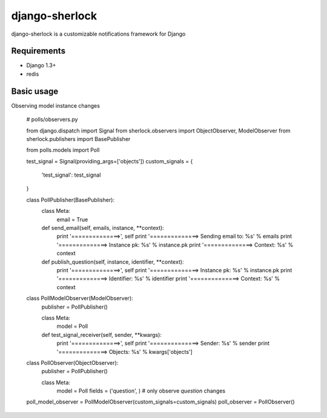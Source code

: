 ====================
django-sherlock
====================

.. image:: https://travis-ci.org/geeknam/django-sherlock.png?branch=master
        :target: https://travis-ci.org/geeknam/django-sherlock

django-sherlock is a customizable notifications framework for Django

Requirements
=============
* Django 1.3+
* redis


Basic usage
=============
Observing model instance changes

    # polls/observers.py

    from django.dispatch import Signal
    from sherlock.observers import ObjectObserver, ModelObserver
    from sherlock.publishers import BasePublisher

    from polls.models import Poll

    test_signal = Signal(providing_args=['objects'])
    custom_signals = {
        'test_signal': test_signal
    }

    class PollPublisher(BasePublisher):
        class Meta:
            email = True

        def send_email(self, emails, instance, **context):
            print '==============>', self
            print '==============> Sending email to: %s' % emails
            print '==============> Instance pk: %s' % instance.pk
            print '==============> Context: %s' % context

        def publish_question(self, instance, identifier, **context):
            print '==============>', self
            print '==============> Instance pk: %s' % instance.pk
            print '==============> Identifier: %s' % identifier
            print '==============> Context: %s' % context


    class PollModelObserver(ModelObserver):
        publisher = PollPublisher()

        class Meta:
            model = Poll

        def test_signal_receiver(self, sender, **kwargs):
            print '==============>', self
            print '==============> Sender: %s' % sender
            print '==============> Objects: %s' % kwargs['objects']


    class PollObserver(ObjectObserver):
        publisher = PollPublisher()

        class Meta:
            model = Poll
            fields = ('question', )  # only observe `question` changes


    poll_model_observer = PollModelObserver(custom_signals=custom_signals)
    poll_observer = PollObserver()